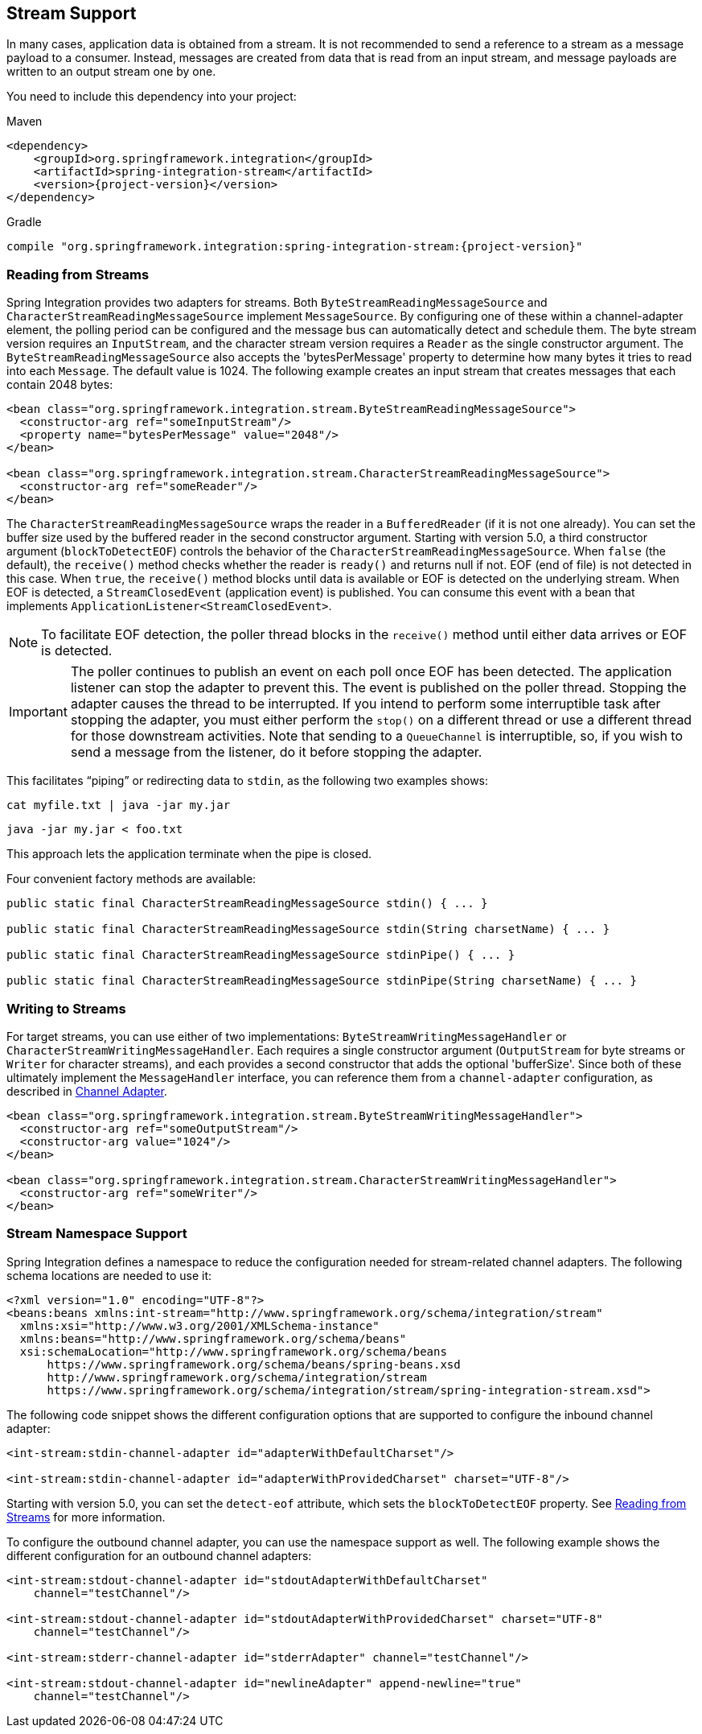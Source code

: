 [[stream]]
== Stream Support

In many cases, application data is obtained from a stream.
It is not recommended to send a reference to a stream as a message payload to a consumer.
Instead, messages are created from data that is read from an input stream, and message payloads are written to an output stream one by one.

You need to include this dependency into your project:

====
.Maven
[source, xml, subs="normal"]
----
<dependency>
    <groupId>org.springframework.integration</groupId>
    <artifactId>spring-integration-stream</artifactId>
    <version>{project-version}</version>
</dependency>
----

.Gradle
[source, groovy, subs="normal"]
----
compile "org.springframework.integration:spring-integration-stream:{project-version}"
----
====

[[stream-reading]]
=== Reading from Streams

Spring Integration provides two adapters for streams.
Both `ByteStreamReadingMessageSource` and `CharacterStreamReadingMessageSource` implement `MessageSource`.
By configuring one of these within a channel-adapter element, the polling period can be configured and the message bus can automatically detect and schedule them.
The byte stream version requires an `InputStream`, and the character stream version requires a `Reader` as the single constructor argument.
The `ByteStreamReadingMessageSource` also accepts the 'bytesPerMessage' property to determine how many bytes it tries to read into each `Message`.
The default value is 1024.
The following example creates an input stream that creates messages that each contain 2048 bytes:

====
[source,xml]
----
<bean class="org.springframework.integration.stream.ByteStreamReadingMessageSource">
  <constructor-arg ref="someInputStream"/>
  <property name="bytesPerMessage" value="2048"/>
</bean>

<bean class="org.springframework.integration.stream.CharacterStreamReadingMessageSource">
  <constructor-arg ref="someReader"/>
</bean>
----
====

The `CharacterStreamReadingMessageSource` wraps the reader in a `BufferedReader` (if it is not one already).
You can set the buffer size used by the buffered reader in the second constructor argument.
Starting with version 5.0, a third constructor argument (`blockToDetectEOF`) controls the behavior of the `CharacterStreamReadingMessageSource`.
When `false` (the default), the `receive()` method checks whether the reader is `ready()` and returns null if not.
EOF (end of file) is not detected in this case.
When `true`, the `receive()` method blocks until data is available or EOF is detected on the underlying stream.
When EOF is detected, a `StreamClosedEvent` (application event) is published.
You can consume this event with a bean that implements `ApplicationListener<StreamClosedEvent>`.

NOTE: To facilitate EOF detection, the poller thread blocks in the `receive()` method until either data arrives or EOF is detected.

IMPORTANT: The poller continues to publish an event on each poll once EOF has been detected.
The application listener can stop the adapter to prevent this.
The event is published on the poller thread.
Stopping the adapter causes the thread to be interrupted.
If you intend to perform some interruptible task after stopping the adapter, you must either perform the `stop()` on a different thread or use a different thread for those downstream activities.
Note that sending to a `QueueChannel` is interruptible, so, if you wish to send a message from the listener, do it before stopping the adapter.

This facilitates "`piping`" or redirecting data to `stdin`, as the following two examples shows:

====
[source]
----
cat myfile.txt | java -jar my.jar
----

[source]
----
java -jar my.jar < foo.txt
----
====

This approach lets the application terminate when the pipe is closed.

Four convenient factory methods are available:

====
[source, java]
----
public static final CharacterStreamReadingMessageSource stdin() { ... }

public static final CharacterStreamReadingMessageSource stdin(String charsetName) { ... }

public static final CharacterStreamReadingMessageSource stdinPipe() { ... }

public static final CharacterStreamReadingMessageSource stdinPipe(String charsetName) { ... }
----
====

[[stream-writing]]
=== Writing to Streams

For target streams, you can use either of two implementations: `ByteStreamWritingMessageHandler` or `CharacterStreamWritingMessageHandler`.
Each requires a single constructor argument (`OutputStream` for byte streams or `Writer` for character streams), and each provides a second constructor that adds the optional 'bufferSize'.
Since both of these ultimately implement the `MessageHandler` interface, you can reference them from a `channel-adapter` configuration, as described in <<./channel-adapter.adoc#channel-adapter,Channel Adapter>>.

====
[source,xml]
----
<bean class="org.springframework.integration.stream.ByteStreamWritingMessageHandler">
  <constructor-arg ref="someOutputStream"/>
  <constructor-arg value="1024"/>
</bean>

<bean class="org.springframework.integration.stream.CharacterStreamWritingMessageHandler">
  <constructor-arg ref="someWriter"/>
</bean>
----
====

[[stream-namespace]]
=== Stream Namespace Support

Spring Integration defines a namespace to reduce the configuration needed for stream-related channel adapters.
The following schema locations are needed to use it:

====
[source,xml]
----
<?xml version="1.0" encoding="UTF-8"?>
<beans:beans xmlns:int-stream="http://www.springframework.org/schema/integration/stream"
  xmlns:xsi="http://www.w3.org/2001/XMLSchema-instance"
  xmlns:beans="http://www.springframework.org/schema/beans"
  xsi:schemaLocation="http://www.springframework.org/schema/beans
      https://www.springframework.org/schema/beans/spring-beans.xsd
      http://www.springframework.org/schema/integration/stream
      https://www.springframework.org/schema/integration/stream/spring-integration-stream.xsd">
----
====

The following code snippet shows the different configuration options that are supported to configure the inbound channel adapter:

====
[source,xml]
----
<int-stream:stdin-channel-adapter id="adapterWithDefaultCharset"/>

<int-stream:stdin-channel-adapter id="adapterWithProvidedCharset" charset="UTF-8"/>
----
====

Starting with version 5.0, you can set the `detect-eof` attribute, which sets the `blockToDetectEOF` property.
See <<stream-reading>> for more information.

To configure the outbound channel adapter, you can use the namespace support as well.
The following example shows the different configuration for an outbound channel adapters:

====
[source,xml]
----
<int-stream:stdout-channel-adapter id="stdoutAdapterWithDefaultCharset"
    channel="testChannel"/>

<int-stream:stdout-channel-adapter id="stdoutAdapterWithProvidedCharset" charset="UTF-8"
    channel="testChannel"/>

<int-stream:stderr-channel-adapter id="stderrAdapter" channel="testChannel"/>

<int-stream:stdout-channel-adapter id="newlineAdapter" append-newline="true"
    channel="testChannel"/>
----
====
